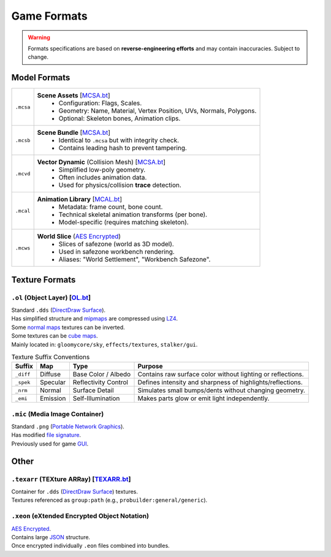 Game Formats
==================================================

.. _MCSA.bt: https://github.com/onejeuu/sc-file/blob/master/templates/MCSA.bt
.. _MCAL.bt: https://github.com/onejeuu/sc-file/blob/master/templates/MCAL.bt
.. _OL.bt: https://github.com/onejeuu/sc-file/blob/master/templates/OL.bt
.. _TEXARR.bt: https://github.com/onejeuu/sc-file/blob/master/templates/TEXARR.bt

.. _AES: https://en.wikipedia.org/wiki/Advanced_Encryption_Standard

.. _DDS: https://en.wikipedia.org/wiki/DirectDraw_Surface
.. _PNG: https://en.wikipedia.org/wiki/PNG
.. _JSON: https://en.wikipedia.org/wiki/JSON

.. _MIPMAP: https://en.wikipedia.org/wiki/Mipmap
.. _LZ4: https://en.wikipedia.org/wiki/LZ4_(compression_algorithm)
.. _NORMALMAP: https://en.wikipedia.org/wiki/Normal_mapping
.. _CUBEMAP: https://en.wikipedia.org/wiki/Cube_mapping

.. _SIGNATURE: https://en.wikipedia.org/wiki/List_of_file_signatures
.. _GUI: https://en.wikipedia.org/wiki/Graphical_user_interface

.. warning::
  Formats specifications are based on **reverse-engineering efforts** and may contain inaccuracies.
  Subject to change.

----------------------------------------
Model Formats
----------------------------------------

.. list-table::
  :header-rows: 0

  * - ``.mcsa``
    - **Scene Assets** [`MCSA.bt`_]
       • Configuration: Flags, Scales.
       • Geometry: Name, Material, Vertex Position, UVs, Normals, Polygons.
       • Optional: Skeleton bones, Animation clips.
  * - ``.mcsb``
    - **Scene Bundle** [`MCSA.bt`_]
       • Identical to ``.mcsa`` but with integrity check.
       • Contains leading hash to prevent tampering.
  * - ``.mcvd``
    - **Vector Dynamic** (Collision Mesh) [`MCSA.bt`_]
       • Simplified low-poly geometry.
       • Often includes animation data.
       • Used for physics/collision **trace** detection.
  * - ``.mcal``
    - **Animation Library** [`MCAL.bt`_]
       • Metadata: frame count, bone count.
       • Technical skeletal animation transforms (per bone).
       • Model-specific (requires matching skeleton).
  * - ``.mcws``
    - **World Slice** (`AES Encrypted <AES_>`_)
       • Slices of safezone (world as 3D model).
       • Used in safezone workbench rendering.
       • Aliases: "World Settlement", "Workbench Safezone".


----------------------------------------
Texture Formats
----------------------------------------

``.ol`` (Object Layer) [OL.bt_]
^^^^^^^^^^^^^^^^^^^^^^^^^^^^^^^^

| Standard ``.dds`` (`DirectDraw Surface <DDS_>`_).
| Has simplified structure and `mipmaps <MIPMAP_>`_ are compressed using `LZ4`_.

| Some `normal maps <NORMALMAP_>`_ textures can be inverted.

| Some textures can be `cube maps <CUBEMAP_>`_.
| Mainly located in: ``gloomycore/sky``, ``effects/textures``, ``stalker/gui``.

.. list-table:: Texture Suffix Conventions
  :header-rows: 1

  * - Suffix
    - Map
    - Type
    - Purpose
  * - ``_diff``
    - Diffuse
    - Base Color / Albedo
    - Contains raw surface color without lighting or reflections.
  * - ``_spek``
    - Specular
    - Reflectivity Control
    - Defines intensity and sharpness of highlights/reflections.
  * - ``_nrm``
    - Normal
    - Surface Detail
    - Simulates small bumps/dents without changing geometry.
  * - ``_emi``
    - Emission
    - Self-Illumination
    - Makes parts glow or emit light independently.


``.mic`` (Media Image Container)
^^^^^^^^^^^^^^^^^^^^^^^^^^^^^^^^^

| Standard ``.png`` (`Portable Network Graphics <PNG_>`_).
| Has modified `file signature <SIGNATURE_>`_.
| Previously used for game `GUI`_.


----------------------------------------
Other
----------------------------------------

``.texarr`` (TEXture ARRay) [TEXARR.bt_]
^^^^^^^^^^^^^^^^^^^^^^^^^^^^^^^^^^^^^^^^^

| Container for ``.dds`` (`DirectDraw Surface <DDS_>`_) textures.
| Textures referenced as ``group:path`` (e.g., ``probuilder:general/generic``).


``.xeon`` (eXtended Encrypted Object Notation)
^^^^^^^^^^^^^^^^^^^^^^^^^^^^^^^^^^^^^^^^^^^^^^^

| `AES Encrypted <AES_>`_.
| Contains large `JSON`_ structure.
| Once encrypted individually ``.eon`` files combined into bundles.
